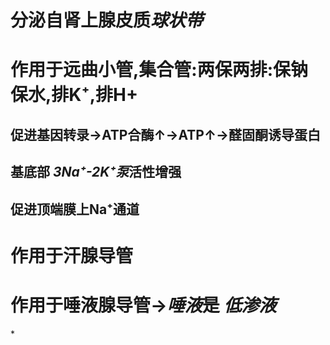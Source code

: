 * 分泌自肾上腺皮质[[球状带]]
* 作用于远曲小管,集合管:两保两排:保钠保水,排K⁺,排H+
** 促进基因转录→ATP合酶↑→ATP↑→醛固酮诱导蛋白
** 基底部 [[3Na⁺-2K⁺泵]]活性增强
** 促进顶端膜上Na⁺通道
* 作用于汗腺导管
* 作用于唾液腺导管→[[唾液]]是 [[低渗液]]
*